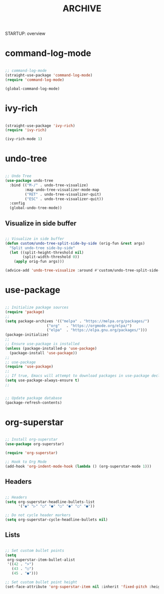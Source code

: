 #+title:ARCHIVE
STARTUP: overview


* command-log-mode

#+begin_src emacs-lisp

;; command-log-mode
(straight-use-package 'command-log-mode)
(require 'command-log-mode)

(global-command-log-mode)

#+end_src

* ivy-rich

#+begin_src emacs-lisp

(straight-use-package 'ivy-rich)
(require 'ivy-rich)

(ivy-rich-mode 1)

#+end_src

* undo-tree

#+begin_src emacs-lisp

;; Undo Tree
(use-package undo-tree
  :bind (("M-/" . undo-tree-visualize)
         :map undo-tree-visualizer-mode-map
         ("RET" . undo-tree-visualizer-quit)
         ("ESC" . undo-tree-visualizer-quit))
  :config
  (global-undo-tree-mode))

#+end_src

** Visualize in side buffer

#+begin_src emacs-lisp

;; Visualize in side buffer
(defun custom/undo-tree-split-side-by-side (orig-fun &rest args)
  "Split undo-tree side-by-side"
  (let ((split-height-threshold nil)
        (split-width-threshold 0))
    (apply orig-fun args)))

(advice-add 'undo-tree-visualize :around #'custom/undo-tree-split-side-by-side)

#+end_src
 
* use-package

#+begin_src emacs-lisp

;; Initialize package sources
(require 'package)
;; 
(setq package-archives '(("melpa" . "https://melpa.org/packages/")
			       ("org"   . "https://orgmode.org/elpa/")
			       ("elpa"  . "https://elpa.gnu.org/packages/")))
(package-initialize)
;; 
;; Ensure use-package is installed
(unless (package-installed-p 'use-package)
  (package-install 'use-package))
;; 
;; use-package
(require 'use-package)
;; 
;; If true, Emacs will attempt to download packages in use-package declarations
(setq use-package-always-ensure t)
;; 
#+end_src

#+begin_src emacs-lisp :tangle no

;; Update package database
(package-refresh-contents)

#+end_src
* org-superstar

#+begin_src emacs-lisp

;; Install org-superstar
(use-package org-superstar)

(require 'org-superstar)

;; Hook to Org Mode
(add-hook 'org-indent-mode-hook (lambda () (org-superstar-mode 1)))

#+end_src

** Headers

#+begin_src emacs-lisp

;; Headers
(setq org-superstar-headline-bullets-list
      '("◉" "▷" "○" "●" "○" "●" "○" "●"))

;; Do not cycle header markers
(setq org-superstar-cycle-headline-bullets nil)

#+end_src

** Lists

#+begin_src emacs-lisp

;; Set custom bullet points
(setq
 org-superstar-item-bullet-alist
 '((42 . ">")
   (43 . "○")
   (45 . "●")))

;; Set custom bullet point height
(set-face-attribute 'org-superstar-item nil :inherit 'fixed-pitch :height 90)

#+end_src
